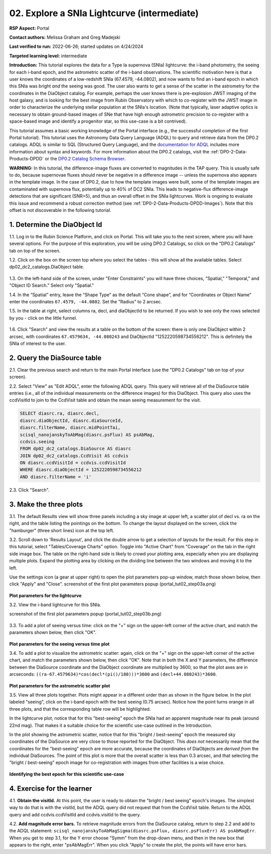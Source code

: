 .. Review the README on instructions to contribute.
.. Review the style guide to keep a consistent approach to the documentation.
.. Static objects, such as figures, should be stored in the _static directory. Review the _static/README on instructions to contribute.
.. Do not remove the comments that describe each section. They are included to provide guidance to contributors.
.. Do not remove other content provided in the templates, such as a section. Instead, comment out the content and include comments to explain the situation. For example:
	- If a section within the template is not needed, comment out the section title and label reference. Do not delete the expected section title, reference or related comments provided from the template.
    - If a file cannot include a title (surrounded by ampersands (#)), comment out the title from the template and include a comment explaining why this is implemented (in addition to applying the ``title`` directive).

.. This is the label that can be used for cross referencing this file.
.. Recommended title label format is "Directory Name"-"Title Name"  -- Spaces should be replaced by hyphens.
.. _Tutorials-Examples-DP0-2-Portal-Intermediate:
.. Each section should include a label for cross referencing to a given area.
.. Recommended format for all labels is "Title Name"-"Section Name" -- Spaces should be replaced by hyphens.
.. To reference a label that isn't associated with an reST object such as a title or figure, you must include the link and explicit title using the syntax :ref:`link text <label-name>`.
.. A warning will alert you of identical labels during the linkcheck process.

############################################
02. Explore a SNIa Lightcurve (intermediate)
############################################

.. This section should provide a brief, top-level description of the page.

**RSP Aspect:** Portal

**Contact authors:** Melissa Graham and Greg Madejski

**Last verified to run:** 2022-06-26;  started updates on 4/24/2024

**Targeted learning level:** intermediate

**Introduction:**
This tutorial explores the data for a Type Ia supernova (SNIa) lightcurve: the i-band photometry, the seeing for each i-band epoch, and the astrometric scatter of the i-band observations.
The scientific motivation here is that a user knows the coordinates of a low-redshift SNIa (67.4579, -44.0802), and now
wants to find an i-band epoch in which this SNIa was bright *and* the seeing was good.
The user also wants to get a sense of the scatter in the astrometry for the coordinates in the DiaObject catalog.
For example, perhaps the user knows there is pre-explosion JWST imaging of the host galaxy, and is looking for the best image from Rubin Observatory
with which to co-register with the JWST image in order to characterize the underlying stellar population at the SNIa's location.
(Note that typically, laser adaptive optics is necessary to obtain ground-based images of SNe that have high enough astrometric precision to
co-register with a space-based image and identify a progenitor star, so this use-case is a bit contrived).

This tutorial assumes a basic working knowledge of the Portal interface (e.g., the successful completion of the first Portal tutorial).
This tutorial uses the Astronomy Data Query Language (ADQL) to query and retrieve data from the DP0.2 catalogs.
ADQL is similar to SQL (Structured Query Language), and the `documentation for ADQL <https://www.ivoa.net/documents/latest/ADQL.html>`_ includes more information about syntax and keywords.
For more information about the DP0.2 catalogs, visit the :ref:`DP0-2-Data-Products-DPDD` or the `DP0.2 Catalog Schema Browser <https://dm.lsst.org/sdm_schemas/browser/dp02.html>`_.

**WARNING:** In this tutorial, the difference-image fluxes are converted to magnitudes in the TAP query.
This is usually safe to do, because supernovae fluxes should never be negative in a difference image -- unless the supernova also appears in the template image.
In the case of DP0.2, due to how the template images were built, some of the template images are contaminated with supernova flux, potentially up to 40% of DC2 SNIa.
This leads to negative-flux difference-image detections that are significant (SNR>5), and thus an overall offset in the SNIa lightcurves.
Work is ongoing to evaluate this issue and recommend a robust correction method (see :ref:`DP0-2-Data-Products-DPDD-Images`).
Note that this offset is not discoverable in the following tutorial.


.. _DP0-2-Portal-Intermediate_Step-1:

1. Determine the DiaObject Id
=============================

1.1. Log in to the Rubin Science Platform, and click on Portal.  This will take you to the next screen, where you will have several options.  
For the purpose of this exploration, you will be using DP0.2 Catalogs, so click on the "DP0.2 Catalogs" tab on top of the screen.  

1.2. Click on the box on the screen top where you select the tables - this will show all the available tables.  Select dp02_dc2_catalogs.DiaObject table.   

.. figure:: /_static/portal_tut02_step01a.png
..  :name: portal_tut02_step01a
..  :alt: Screenshot of RSP portal start page where the user can select table and constraints

1.3. On the left-hand side of the screen, under "Enter Constraints" you will have three choices, "Spatial," "Temporal," and "Object ID Search."  Select only "Spatial."  


1.4. In the “Spatial” entry, leave the “Shape Type” as the default “Cone shape”, and for “Coordinates or Object Name” enter the coordinates ``67.4579, -44.0802``. Set the "Radius" to 2 arcsec. 

1.5. In the table at right, select columns ra, decl, and diaObjectId to be returned.  If you wish to see only the rows selected by you - click on the little funnel.  

.. figure:: /_static/portal_tut02_step01b.png
..  :name: portal_tut02_step01b
..  :alt: Screenshot of RSP portal interface DC2 difference image analysis object catalog query. 
..    	Within this dialog box, the user can select the type of search, the image table collections, and various parameters to select information under investigation. (?)


    Initial query to obtain the DiaObjectId


1.6. Click "Search" and view the results at a table on the bottom of the screen: there is only one DiaObject within 2 arcsec, with coordinates ``67.4579634, -44.080243`` and DiaObjectId "1252220598734556212".
This is definitely the SNIa of interest to the user.


.. _DP0-2-Portal-Intermediate_Step-2:

2. Query the DiaSource table
============================

2.1. Clear the previous search and return to the main Portal interface (use the "DP0.2 Catalogs" tab on top of your screen).

2.2. Select "View" as "Edit ADQL", enter the following ADQL query.
This query will retrieve all of the DiaSource table entries (i.e., all of the individual measurements on the difference images) for this DiaObject.
This query also uses the ccdVisitId to join to the CcdVisit table and obtain the mean seeing measurement for the visit.

.. code-block:: SQL

   SELECT diasrc.ra, diasrc.decl,
   diasrc.diaObjectId, diasrc.diaSourceId,
   diasrc.filterName, diasrc.midPointTai,
   scisql_nanojanskyToAbMag(diasrc.psFlux) AS psAbMag,
   ccdvis.seeing
   FROM dp02_dc2_catalogs.DiaSource AS diasrc
   JOIN dp02_dc2_catalogs.CcdVisit AS ccdvis
   ON diasrc.ccdVisitId = ccdvis.ccdVisitId
   WHERE diasrc.diaObjectId = 1252220598734556212
   AND diasrc.filterName = 'i'

2.3. Click "Search".


.. _DP0-2-Portal-Intermediate_Step-3:

3. Make the three plots
=======================

3.1. The default Results view will show three panels including a sky image at upper left, a scatter plot of decl vs. ra on the right, and the table listing the pointings on the bottom.  To change the layout displayed on the screen, click the "hamburger" (three short lines) icon at the top left.

3.2. Scroll down to 'Results Layout', and click the double arrow to get a selection of layouts for the result.  For this step in this tutorial, select "Tables/Coverage Charts" option. Toggle into "Active Chart" from "Coverage" on the tab in the right side image box.  The table on the right-hand side is likely to crowd your plotting area, especially when you are displaying multiple plots.  Expand the plotting area by clicking on the dividing line between the two windows and moving it to the left.  

Use the settings icon (a gear at upper right) to open the plot parameters pop-up window, match those shown below, then click "Apply" and "Close".  
screenshot of the first plot parameters popup (portal_tut02_step03a.png)

.. figure:: /_static/portal_tut02_step03a.png
    :width: 300
    :name: portal_tut02_step03a
    :alt: Plot parameters pop-up window, user can select various parameters then click apply and close to generate a light curve.

**Plot parameters for the lightcurve**

3.2. View the i-band lightcurve for this SNIa.

screenshot of the first plot parameters popup (portal_tut02_step03b.png)

.. figure:: /_static/portal_tut02_step03b.png
..    :name: portal_tut02_step03b
..    :alt: Image of the i-band lightcurve for the supernova being investigated.

    The i-band lightcurve for the SNIa of interest.

3.3. To add a plot of seeing versus time: click on the "+" sign on the upper-left corner of the active chart, and match the parameters shown below, then click "OK".

.. figure:: /_static/portal_tut02_step03c.png
    :width: 300
    :name: portal_tut02_step03c
    :alt: Screenshot for dialog box to add a new chart, user can select parameters and click okay to generate a new plot.

**Plot parameters for the seeing versus time plot**

3.4. To add a plot to visualize the astrometric scatter:  again, click on the "+" sign on the upper-left corner of the active chart, and match the parameters shown below, then click "OK".
Note that in both the X and Y parameters, the difference between the DiaSource coordinate and the DiaObject coordinate are multiplied by 3600, so that the plot axes are in arcseconds: ``((ra-67.4579634)*cos(decl*(pi()/180)))*3600`` and ``(decl+44.080243)*3600``.

.. figure:: /_static/portal_tut02_step03d.png
    :width: 300
    :name: portal_tut02_step03d
    :alt: Dialog box to add plot parameters for an astrometric scatter plot.

**Plot parameters for the astrometric scatter plot**

3.5. View all three plots together.
Plots might appear in a different order than as shown in the figure below.
In the plot labeled "seeing", click on the i-band epoch with the best seeing (0.75 arcsec).
Notice how the point turns orange in all three plots, and that the corresponding table row will be highlighted.

In the lightcurve plot, notice that for this "best-seeing" epoch the SNIa had an apparent magnitude near its peak (around 22nd mag).
That makes it a suitable choice for the scientific use-case outlined in the Introduction.

In the plot showing the astrometric scatter, notice that for this "bright / best-seeing" epoch the measured sky coordinates of the DiaSource are very close to those reported for the DiaObject.  
This *does not* necessarily mean that the coordinates for the "best-seeing" epoch are more accurate, because the
coordinates of DiaObjects are *derived from* the individual DiaSources.
The point of this plot is more that the overall scatter is less than 0.3 arcsec, and that selecting the
"bright / best-seeing" epoch image for co-registration with images from other facilities is a wise choice.

.. figure:: /_static/portal_tut02_step03e.png
    :width: 1200
    :name: portal_tut02_step03e
    :alt: Image demonstrating how selecting a row can provide information for making decisions.

**Identifying the best epoch for this scientific use-case**


.. _DP0-2-Portal-Intermediate_Step-4:

4. Exercise for the learner
===========================

4.1. **Obtain the visitId.** 
At this point, the user is ready to obtain the "bright / best seeing" epoch's images.
The simplest way to do that is with the visitId, but the ADQL query did not request that from the CcdVisit table.
Return to the ADQL query and add ccdvis.ccdVisitId and ccdvis.visitId to the query.

4.2. **Add magnitude error bars.** 
To retrieve magnitude errors from the DiaSource catalog, return to step 2.2 and add to the ADQL statement:
``scisql_nanojanskyToAbMagSigma(diasrc.psFlux, diasrc.psFluxErr) AS psAbMagErr``.
When you get to step 3.1, for the Y error choose "Symm" from the drop-down menu, and then in the new box that appears to the right, enter "psAbMagErr".
When you click "Apply" to create the plot, the points will have error bars.
